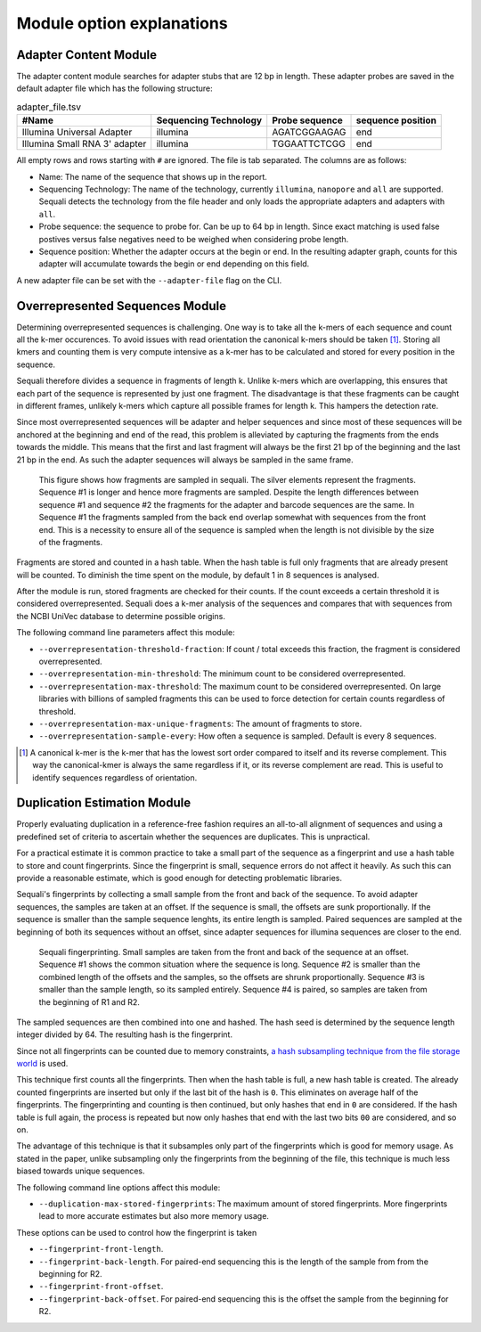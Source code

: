 ==========================
Module option explanations
==========================

Adapter Content Module
----------------------

The adapter content module searches for adapter stubs that are 12 bp in length.
These adapter probes are saved in the default adapter file which has the
following structure:

.. csv-table:: adapter_file.tsv
    :header: "#Name", "Sequencing Technology", "Probe sequence", "sequence position"

    "Illumina Universal Adapter", "illumina", "AGATCGGAAGAG", "end"
    "Illumina Small RNA 3' adapter", "illumina", "TGGAATTCTCGG", "end"

All empty rows and rows starting with ``#`` are ignored. The file is tab
separated. The columns are as follows:

+ Name: The name of the sequence that shows up in the report.
+ Sequencing Technology: The name of the technology, currently ``illumina``,
  ``nanopore`` and ``all`` are supported. Sequali detects the technology from
  the file header and only loads the appropriate adapters and adapters with
  ``all``.
+ Probe sequence: the sequence to probe for. Can be up to 64 bp in length.
  Since exact matching is used false postives versus false negatives need to
  be weighed when considering probe length.
+ Sequence position: Whether the adapter occurs at the begin or end. In the
  resulting adapter graph, counts for this adapter will accumulate towards the
  begin or end depending on this field.

A new adapter file can be set with the ``--adapter-file`` flag on the CLI.

Overrepresented Sequences Module
----------------------------------
Determining overrepresented sequences is challenging. One way is to take
all the k-mers of each sequence and count all the k-mer occurences. To avoid
issues with read orientation the canonical k-mers should be taken [#F1]_.
Storing all kmers and counting them is very compute intensive as a k-mer has to
be calculated and stored for every position in the sequence.

Sequali therefore divides a sequence in fragments of length k. Unlike k-mers
which are overlapping, this ensures that each part of the sequence is
represented by just one fragment. The disadvantage is that these fragments
can be caught in different frames, unlikely k-mers which capture all possible
frames for length k. This hampers the detection rate.

Since most overrepresented sequences will be adapter and helper sequences
and since most of these sequences will be anchored at the beginning and end
of the read, this problem is alleviated by capturing the fragments from the
ends towards the middle. This means that the first and last fragment will
always be the first 21 bp of the beginning and the last 21 bp in the end. As
such the adapter sequences will always be sampled in the same frame.

.. figure:: _static/images/overrepresented_sampling.svg

    This figure shows how fragments are sampled in sequali. The silver elements
    represent the fragments. Sequence #1 is longer and hence more fragments are
    sampled. Despite the length differences between sequence #1 and sequence #2
    the fragments for the adapter and barcode sequences are the same.
    In Sequence #1 the fragments sampled from the back end overlap somewhat
    with sequences from the front end. This is a necessity to ensure all of the
    sequence is sampled when the length is not divisible by the size of the
    fragments.

Fragments are stored and counted in a hash table. When the hash table is full
only fragments that are already present will be counted. To diminish the time
spent on the module, by default 1 in 8 sequences is analysed.

After the module is run, stored fragments are checked for their counts. If the
count exceeds a certain threshold it is considered overrepresented. Sequali
does a k-mer analysis of the sequences and compares that with sequences from
the NCBI UniVec database to determine possible origins.

The following command line parameters affect this module:

+ ``--overrepresentation-threshold-fraction``: If count / total exceeds this
  fraction, the fragment is considered overrepresented.
+ ``--overrepresentation-min-threshold``: The minimum count to be considered
  overrepresented.
+ ``--overrepresentation-max-threshold``: The maximum count to be considered
  overrepresented. On large libraries with billions of sampled fragments this
  can be used to force detection for certain counts regardless of threshold.
+ ``--overrepresentation-max-unique-fragments``: The amount of fragments to
  store.
+ ``--overrepresentation-sample-every``: How often a sequence is sampled. Default
  is every 8 sequences.

.. [#F1] A canonical k-mer is the k-mer that has the lowest sort order compared
         to itself and its reverse complement. This way the canonical-kmer is
         always the same regardless if it, or its reverse complement are read.
         This is useful to identify sequences regardless of orientation.

Duplication Estimation Module
-----------------------------
Properly evaluating duplication in a reference-free fashion requires an
all-to-all alignment of sequences and using a predefined set of criteria to
ascertain whether the sequences are duplicates. This is unpractical.

For a practical estimate it is common practice to take a small part of the
sequence as a fingerprint and use a hash table to store and count fingerprints.
Since the fingerprint is small, sequence errors do not affect it heavily. As
such this can provide a reasonable estimate, which is good enough for detecting
problematic libraries.

Sequali's fingerprints by collecting a small sample from the front and back
of the sequence. To avoid adapter sequences, the samples are taken at an
offset. If the sequence is small, the offsets are sunk proportionally. If the
sequence is smaller than the sample sequence lenghts, its entire length
is sampled. Paired sequences are sampled at the beginning of both its sequences
without an offset, since adapter sequences for illumina sequences are closer
to the end.

.. figure:: _static/images/fingerprint.svg

    Sequali fingerprinting. Small samples are taken from the front and back
    of the sequence at an offset. Sequence #1 shows the common situation where
    the sequence is long. Sequence #2 is smaller than the combined length of
    the offsets and the samples, so the offsets are shrunk proportionally.
    Sequence #3 is smaller than the sample length, so its sampled entirely.
    Sequence #4 is paired, so samples are taken from the beginning of R1 and
    R2.

The sampled sequences are then combined into one and hashed. The hash
seed is determined by the sequence length integer divided by 64. The resulting
hash is the fingerprint.

Since not all fingerprints can be counted due to memory constraints, `a hash
subsampling technique from the file storage world
<https://www.usenix.org/system/files/conference/atc13/atc13-xie.pdf>`_ is used.

This technique first counts all the fingerprints. Then when the hash table is
full, a new hash table is created. The already counted fingerprints are inserted
but only if the last bit of the hash is ``0``. This eliminates on average half
of the fingerprints. The fingerprinting and counting is then continued, but
only hashes that end in ``0`` are considered. If the hash table is full again,
the process is repeated but now only hashes that end with the last two bits
``00`` are considered, and so on.

The advantage of this technique is that it subsamples
only part of the fingerprints which is good for memory usage.
As stated in the paper, unlike subsampling only the fingerprints from the
beginning of the file, this technique is much less biased towards unique
sequences.

The following command line options affect this module:

+ ``--duplication-max-stored-fingerprints``: The maximum amount of stored
  fingerprints. More fingerprints lead to more accurate estimates but also more
  memory usage.

These options can be used to control how the fingerprint is taken

+ ``--fingerprint-front-length``.
+ ``--fingerprint-back-length``.  For paired-end sequencing this is the length
  of the sample from from the beginning for R2.
+ ``--fingerprint-front-offset``.
+ ``--fingerprint-back-offset``. For paired-end sequencing this is the offset
  the sample from the beginning for R2.
